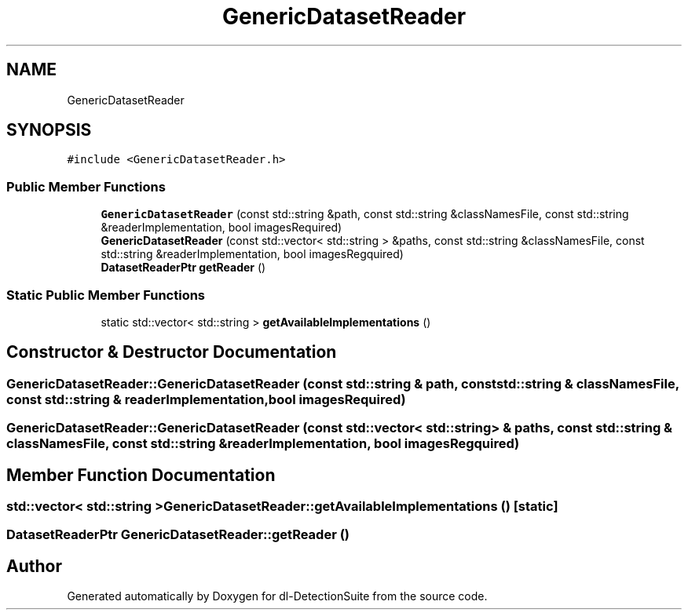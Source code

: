 .TH "GenericDatasetReader" 3 "Sat Dec 15 2018" "Version 1.00" "dl-DetectionSuite" \" -*- nroff -*-
.ad l
.nh
.SH NAME
GenericDatasetReader
.SH SYNOPSIS
.br
.PP
.PP
\fC#include <GenericDatasetReader\&.h>\fP
.SS "Public Member Functions"

.in +1c
.ti -1c
.RI "\fBGenericDatasetReader\fP (const std::string &path, const std::string &classNamesFile, const std::string &readerImplementation, bool imagesRequired)"
.br
.ti -1c
.RI "\fBGenericDatasetReader\fP (const std::vector< std::string > &paths, const std::string &classNamesFile, const std::string &readerImplementation, bool imagesRegquired)"
.br
.ti -1c
.RI "\fBDatasetReaderPtr\fP \fBgetReader\fP ()"
.br
.in -1c
.SS "Static Public Member Functions"

.in +1c
.ti -1c
.RI "static std::vector< std::string > \fBgetAvailableImplementations\fP ()"
.br
.in -1c
.SH "Constructor & Destructor Documentation"
.PP 
.SS "GenericDatasetReader::GenericDatasetReader (const std::string & path, const std::string & classNamesFile, const std::string & readerImplementation, bool imagesRequired)"

.SS "GenericDatasetReader::GenericDatasetReader (const std::vector< std::string > & paths, const std::string & classNamesFile, const std::string & readerImplementation, bool imagesRegquired)"

.SH "Member Function Documentation"
.PP 
.SS "std::vector< std::string > GenericDatasetReader::getAvailableImplementations ()\fC [static]\fP"

.SS "\fBDatasetReaderPtr\fP GenericDatasetReader::getReader ()"


.SH "Author"
.PP 
Generated automatically by Doxygen for dl-DetectionSuite from the source code\&.
